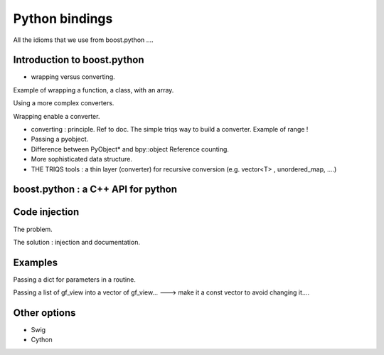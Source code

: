 Python bindings
#####################

All the idioms that we use from boost.python ....

Introduction to boost.python
==============================

* wrapping versus converting.

Example of wrapping a function, a class, with an array.

Using a more complex converters.

Wrapping enable a converter.

* converting : principle.
  Ref to doc.
  The simple triqs way to build a converter.
  Example of range !

* Passing a pyobject. 

* Difference between PyObject* and bpy::object
  Reference counting.

* More sophisticated data structure.

* THE TRIQS tools : a thin layer (converter) for recursive conversion
  (e.g. vector<T> , unordered_map, ....)


boost.python : a C++ API for python
======================================

Code injection
=================
 
The problem.

The solution : injection and documentation.

Examples
==========

Passing a dict for parameters in a routine.

Passing a list of gf_view into a vector of gf_view...
---> make it a const vector to avoid changing it....

Other options
==============

* Swig
* Cython


